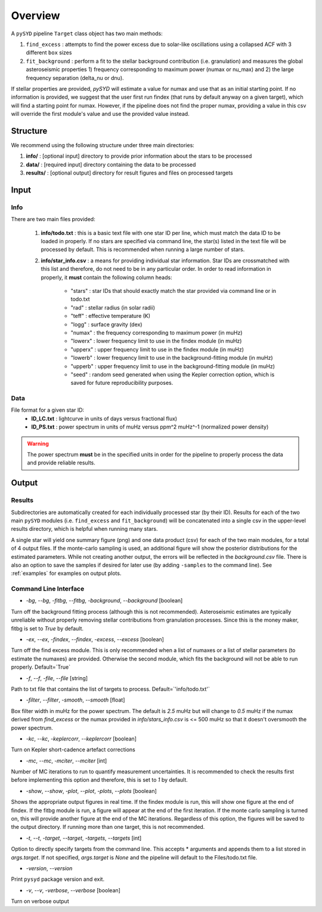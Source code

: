 .. _overview:

Overview
########

A ``pySYD`` pipeline ``Target`` class object has two main methods:

#. ``find_excess`` : attempts to find the power excess due to solar-like oscillations using a collapsed ACF with 3 different ``box`` sizes
#. ``fit_background`` : perform a fit to the stellar background contribution (i.e. granulation) and measures the global asteroseismic properties 1) frequency corresponding to maximum power (numax or nu_max) and 2) the large frequency separation (delta_nu or dnu).

If stellar properties are provided, `pySYD` will estimate a value for numax and use that as an initial starting point. 
If no information is provided, we suggest that the user first run findex (that runs by default anyway on a given target), 
which will find a starting point for numax. However, if the pipeline does not find the proper numax, providing a value 
in this csv will override the first module's value and use the provided value instead.


Structure
*********

We recommend using the following structure under three main directories:

#. **info/** : [optional input] directory to provide prior information about the stars to be processed
#. **data/** : [required input] directory containing the data to be processed
#. **results/** : [optional output] directory for result figures and files on processed targets


Input
*****

Info
++++

There are two main files provided:

    #. **info/todo.txt** : this is a basic text file with one star ID per line, which 
       must match the data ID to be loaded in properly. If no stars are specified 
       via command line, the star(s) listed in the text file will be processed by
       default. This is recommended when running a large number of stars.
    #. **info/star_info.csv** : a means for providing individual star information.  
       Star IDs are crossmatched with this list and therefore, do not need to be 
       in any particular order. In order to read information in properly, it **must** 
       contain the following column heads:
         * "stars" : star IDs that should exactly match the star provided via command line or in todo.txt
         * "rad" : stellar radius (in solar radii)
         * "teff" : effective temperature (K)
         * "logg" : surface gravity (dex)
         * "numax" : the frequency corresponding to maximum power (in muHz)
         * "lowerx" : lower frequency limit to use in the findex module (in muHz)
         * "upperx" : upper frequency limit to use in the findex module (in muHz)
         * "lowerb" : lower frequency limit to use in the background-fitting module (in muHz)
         * "upperb" : upper frequency limit to use in the background-fitting module (in muHz)
         * "seed" : random seed generated when using the Kepler correction option, which is saved for future reproducibility purposes.

Data
++++

File format for a given star ID: 
    * **ID_LC.txt** : lightcurve in units of days versus fractional flux) 
    * **ID_PS.txt** : power spectrum in units of muHz versus ppm^2 muHz^-1 (normalized power density)

.. warning::

    The power spectrum **must** be in the specified units in order for the pipeline 
    to properly process the data and provide reliable results. 


Output
******

Results
+++++++

Subdirectories are automatically created for each individually processed star (by their ID).
Results for each of the two main ``pySYD`` modules (i.e. ``find_excess`` and ``fit_background``) 
will be concatenated into a single csv in the upper-level results directory, which is
helpful when running many stars.

A single star will yield one summary figure (png) and one data product (csv) for each of the two
main modules, for a total of 4 output files. If the monte-carlo sampling is used, an additional
figure will show the posterior distributions for the estimated parameters. While not creating
another output, the errors will be reflected in the `background.csv` file. There is also an 
option to save the samples if desired for later use (by adding ``-samples`` to the command line). 
See :ref:`examples` for examples on output plots.


Command Line Interface
++++++++++++++++++++++

* `-bg`, `--bg`, `-fitbg`, `--fitbg`, `-background`, `--background` [boolean]

Turn off the background fitting process (although this is not recommended). Asteroseismic estimates are typically unreliable without properly removing stellar contributions from granulation processes. Since this is the money maker, fitbg is set to `True` by default.

* `-ex`, `--ex`, `-findex`, `--findex`, `-excess`, `--excess` [boolean]

Turn off the find excess module. This is only recommended when a list of numaxes or a list of stellar parameters (to estimate the numaxes) are provided. Otherwise the second module, which fits the background will not be able to run properly. Default=`True`

* `-f`, `--f`, `-file`, `--file` [string]

Path to txt file that contains the list of targets to process. Default=`'info/todo.txt'`

* `-filter`, `--filter`, `-smooth`, `--smooth` [float]

Box filter width in muHz for the power spectrum. The default is `2.5` muHz but will change to `0.5` muHz if the numax derived from `find_excess` or the numax provided in `info/stars_info.csv` is <= 500 muHz so that it doesn't oversmooth the power spectrum.

* `-kc`, `--kc`, `-keplercorr`, `--keplercorr` [boolean]

Turn on Kepler short-cadence artefact corrections

* `-mc`, `--mc`, `-mciter`, `--mciter` [int]

Number of MC iterations to run to quantify measurement uncertainties. It is recommended to check the results first before implementing this option and therefore, this is set to `1` by default.

* `-show`, `--show`, `-plot`, `--plot`, `-plots`, `--plots` [boolean]

Shows the appropriate output figures in real time. If the findex module is run, this will show one figure at the end of findex. If the fitbg module is run, a figure will appear at the end of the first iteration. If the monte carlo sampling is turned on, this will provide another figure at the end of the MC iterations. Regardless of this option, the figures will be saved to the output directory. If running more than one target, this is not recommended. 

* `-t`, `--t`, `-target`, `--target`, `-targets`, `--targets` [int]

Option to directly specify targets from the command line. This accepts * arguments and appends them to a list stored in `args.target`. If not specified, `args.target` is `None` and the pipeline will default to the Files/todo.txt file.

* `-version`, `--version`

Print ``pysyd`` package version and exit.

* `-v`, `--v`, `-verbose`, `--verbose` [boolean]

Turn on verbose output
